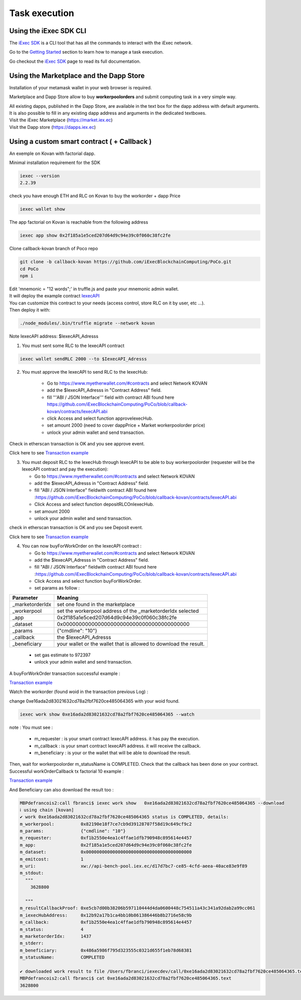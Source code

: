 Task execution
==============




Using the iExec SDK CLI
-----------------------


The `iExec SDK <https://github.com/iExecBlockchainComputing/iexec-sdk/>`_ is a CLI tool that has all the commands to interact with the iExec network.

Go to the `Getting Started`_ section to learn how to manage a task execution.

.. _Getting Started: /sdk.html

Go checkout the `iExec SDK <https://github.com/iExecBlockchainComputing/iexec-sdk/>`_ page to read its full documentation.


Using the Marketplace and the Dapp Store
----------------------------------------

Installation of your metamask wallet in your web browser is required.

Marketplace and Dapp Store allow to buy **workerpoolorders** and submit computing task in a very simple way.

| All existing dapps, published in the Dapp Store, are available in the text box for the dapp address with default arguments.
| It is also possible to fill in any existing dapp address and arguments in the dedicated textboxes.

.. image:: _images/buy_sell.png


| Visit the iExec Marketplace (https://market.iex.ec)
| Visit the Dapp store (https://dapps.iex.ec)


Using a custom smart contract ( + Callback )
--------------------------------------------

An exemple on Kovan with factorial dapp.


Minimal installation requirement for the SDK

.. code-block:: bash

    iexec --version
    2.2.39


check you have enough ETH and RLC on Kovan to buy the workorder + dapp Price

.. code-block:: bash

    iexec wallet show


The app factorial on Kovan is reachable from the following address

.. code-block:: bash

    iexec app show 0x2f185a1e5ced207d64d9c94e39c0f060c38fc2fe


Clone callback-kovan branch of Poco repo

.. code-block:: bash

  git clone -b callback-kovan https://github.com/iExecBlockchainComputing/PoCo.git
  cd PoCo
  npm i

| Edit 'mnemonic = "12 words";' in truffle.js and paste your mnemonic admin wallet.
| It will deploy the example contract `IexecAPI <https://github.com/iExecBlockchainComputing/PoCo/blob/callback/contracts/IexecAPI.sol/>`_
| You can customize this contract to your needs (access control, store RLC on it by user, etc ...).
| Then deploy it with:

.. code-block:: bash

    ./node_modules/.bin/truffle migrate --network kovan


Note IexecAPI address:   $IexecAPI_Adresss

1. You must sent some RLC to the IexecAPI contract

.. code-block:: bash

    iexec wallet sendRLC 2000 --to $IexecAPI_Adresss

2. You must approve the IexecAPI to send RLC to the IexecHub:

    - Go to https://www.myetherwallet.com/#contracts and select Network KOVAN

    - add the $IexecAPI_Adresss  in "Contract Address" field.

    - fill '''ABI / JSON Interface''' field with contract ABI found here https://github.com/iExecBlockchainComputing/PoCo/blob/callback-kovan/contracts/IexecAPI.abi

    - click Access and select function approveIexecHub.

    - set amount 2000  (need to cover dappPrice + Market workerpoolorder price)

    - unlock your admin wallet and send transaction.


Check in etherscan transaction is OK and you see approve event.

Click here to see `Transaction example <https://kovan.etherscan.io/tx/0x8083bb585e1414c2833d16637c96deadb0e01ec87891b69fecc8e16b26bdbf21/>`_


3. You must deposit RLC to the IexecHub through IexecAPI to be able to buy workerpoolorder (requester will be the IexecAPI contract and pay the execution):

   - Go to https://www.myetherwallet.com/#contracts and select Network KOVAN

   - add the $IexecAPI_Adresss  in "Contract Address" field.

   - fill "ABI / JSON Interface" fieldwith contract ABI found here :https://github.com/iExecBlockchainComputing/PoCo/blob/callback-kovan/contracts/IexecAPI.abi

   - Click Access and select function depositRLCOnIexecHub.

   - set amount 2000

   -  unlock your admin wallet and send transaction.


check in etherscan transaction is OK and you see Deposit event.

Click here to see `Transaction example <https://kovan.etherscan.io/tx/0x378ad8c8da3c4463ad9decca4a4974dd6eeba53cea444a155db2d0578bdfeb91/>`_

4. You can now buyForWorkOrder on the IexecAPI contract :

   - Go to https://www.myetherwallet.com/#contracts and select Network KOVAN

   - add the $IexecAPI_Adresss  in "Contract Address" field.

   - fill "ABI / JSON Interface" fieldwith contract ABI found here :https://github.com/iExecBlockchainComputing/PoCo/blob/callback-kovan/contracts/IexecAPI.abi

   - Click Access and select function buyForWorkOrder.

   - set params as follow :

================  ==========================================================================================
Parameter         Meaning
================  ==========================================================================================
_marketorderIdx   set one found in the marketplace
_workerpool       set the workerpool address of the _marketorderIdx selected
_app              0x2f185a1e5ced207d64d9c94e39c0f060c38fc2fe
_dataset          0x0000000000000000000000000000000000000000
_params           {"cmdline": "10"}
_callback         the $IexecAPI_Adresss
_beneficiary      your wallet or the wallet that is allowed to download the result.
================  ==========================================================================================

   - set gas estimate to 972397

   - unlock your admin wallet and send transaction.


A buyForWorkOrder transaction successful example :

`Transaction example <https://kovan.etherscan.io/tx/0xb465f9980848f030526035812181263f332fdefe9577aa3e1a7fdda08c2330f9/>`_

Watch the workorder (found woid in the transaction previous Log) :

change 0xe16ada2d83021632cd78a2fbf7620ce485064365 with your woid found.

.. code-block:: bash

    iexec work show 0xe16ada2d83021632cd78a2fbf7620ce485064365 --watch


note : You must see :

 * m_requester  : is your smart contract IexecAPI address. it has pay the execution.
 * m_callback   : is your smart contract IexecAPI address. it will receive the callback.
 * m_beneficiary : is your or the wallet that will be able to download the result.


Then, wait for workerpoolorder m_statusName is COMPLETED.
Check that the callback has been done on your contract.
Successful workOrderCallback tx factorial 10 example :

`Transaction example <https://kovan.etherscan.io/tx/0x562094cf17e83d4c8e8f6d0a05e8a742f88270d37c77e977e6d75160deb6c72c#eventlog/>`_

And Beneficiary can also download the result too :

.. code-block:: bash

    MBPdefrancois2:call fbranci$ iexec work show   0xe16ada2d83021632cd78a2fbf7620ce485064365 --download
    ℹ using chain [kovan]
    ✔ work 0xe16ada2d83021632cd78a2fbf7620ce485064365 status is COMPLETED, details:
    m_workerpool:          0x82190e18f7ce7cb9d39128707f58d19c649cf9c2
    m_params:              {"cmdline": "10"}
    m_requester:           0xf1b2550e4ea1c4ffae1dfb790948c895614e4457
    m_app:                 0x2f185a1e5ced207d64d9c94e39c0f060c38fc2fe
    m_dataset:             0x0000000000000000000000000000000000000000
    m_emitcost:            1
    m_uri:                 xw://api-bench-pool.iex.ec/d17d7bc7-ce85-4cfd-aeea-40ace83e9f89
    m_stdout:
      """
        3628800

      """
    m_resultCallbackProof: 0xe5cb7d00b38206b597110444d4da0600448c754511a43c341a92dab2a99cc061
    m_iexecHubAddress:     0x12b92a17b1ca4bb10b861386446b8b2716e58c9b
    m_callback:            0xf1b2550e4ea1c4ffae1dfb790948c895614e4457
    m_status:              4
    m_marketorderIdx:      1437
    m_stderr:
    m_beneficiary:         0x486a5986f795d323555c0321d655f1eb78d68381
    m_statusName:          COMPLETED

    ✔ downloaded work result to file /Users/fbranci/iexecdev/call/0xe16ada2d83021632cd78a2fbf7620ce485064365.text
    MBPdefrancois2:call fbranci$ cat 0xe16ada2d83021632cd78a2fbf7620ce485064365.text
    3628800

